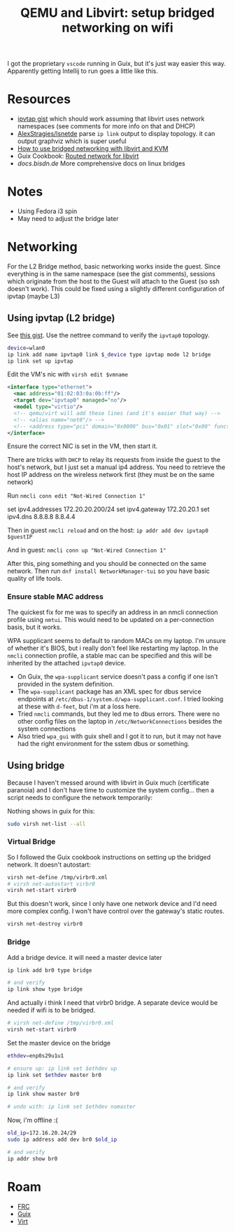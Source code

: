 :PROPERTIES:
:ID:       a14660c0-4156-4399-86c1-68dea94c25b5
:END:
#+TITLE: QEMU and Libvirt: setup bridged networking on wifi
#+CATEGORY: slips
#+TAGS:

I got the proprietary =vscode= running in Guix, but it's just way easier this
way. Apparently getting Intellij to run goes a little like this.

* Resources

+ [[https://gist.github.com/gdamjan/ed095763b8c322ee5bed17e11bbaed6d][ipvtap gist]] which should work assuming that libvirt uses network namespaces
  (see comments for more info on that and DHCP)
+ [[https://github.com/AlexStragies/lsnetdev][AlexStragies/lsnetde]] parse =ip link= output to display topology. it can output
  graphviz which is super useful
+ [[https://linuxconfig.org/how-to-use-bridged-networking-with-libvirt-and-kvm][How to use bridged networking with libvirt and KVM]]
+ Guix Cookbook: [[https://guix.gnu.org/cookbook/en/html_node/Routed-network-for-libvirt.html][Routed network for libvirt]]
+ [[enp0s29u1u1][docs.bisdn.de]] More comprehensive docs on linux bridges

* Notes

+ Using Fedora i3 spin
+ May need to adjust the bridge later

* Networking

For the L2 Bridge method, basic networking works inside the guest. Since
everything is in the same namespace (see the gist comments), sessions which
originate from the host to the Guest will attach to the Guest (so ssh doesn't
work). This could be fixed using a slightly different configuration of ipvtap (maybe L3)

** Using ipvtap (L2 bridge)

See [[https://gist.github.com/gdamjan/ed095763b8c322ee5bed17e11bbaed6d][this gist]]. Use the nettree command to verify the =ipvtap0= topology.

#+begin_src sh
device=wlan0
ip link add name ipvtap0 link $_device type ipvtap mode l2 bridge
ip link set up ipvtap
#+end_src

Edit the VM's nic with =virsh edit $vmname=

#+begin_src xml
<interface type="ethernet">
  <mac address="01:02:03:0a:0b:ff"/>
  <target dev="ipvtap0" managed="no"/>
  <model type="virtio"/>
  <!-- qemu/virt will add these lines (and it's easier that way) -->
  <!-- <alias name="net0"/> -->
  <!-- <address type="pci" domain="0x0000" bus="0x01" slot="0x00" function="0x0"/> -->
</interface>
#+end_src

Ensure the correct NIC is set in the VM, then start it.

There are tricks with =DHCP= to relay its requests from inside the guest to the
host's network, but I just set a manual ip4 address. You need to retrieve the
host IP address on the wireless network first (they must be on the same network)

Run =nmcli conn edit "Not-Wired Connection 1"=

#+begin_example txt
set ipv4.addresses 172.20.20.200/24
set ipv4.gateway 172.20.20.1
set ipv4.dns 8.8.8.8 8.8.4.4
#+end_example

Then in guest =nmcli reload= and on the host: =ip addr add dev ipvtap0 $guestIP=

And in guest: =nmcli conn up "Not-Wired Connection 1"=

After this, ping something and you should be connected on the same network. Then
run =dnf install NetworkManager-tui= so you have basic quality of life tools.

*** Ensure stable MAC address

The quickest fix for me was to specify an address in an nmcli connection profile
using =nmtui=. This would need to be updated on a per-connection basis, but it
works.

WPA supplicant seems to default to random MACs on my laptop. I'm unsure of
whether it's BIOS, but i really don't feel like restarting my laptop. In the
=nmcli= connection profile, a stable mac can be specified and this will be
inherited by the attached =ipvtap0= device.

+ On Guix, the =wpa-supplicant= service doesn't pass a config if one isn't
  provided in the system definition.
+ The =wpa-supplicant= package has an XML spec for dbus service endpoints at
  =/etc/dbus-1/system.d/wpa-supplicant.conf=. I tried looking at these with
  =d-feet=, but i'm at a loss here.
+ Tried =nmcli= commands, but they led me to dbus errors. There were no other
  config files on the laptop in =/etc/NetworkConnections= besides the system
  connections
+ Also tried =wpa_gui= with guix shell and I got it to run, but it may not have
  had the right environment for the sstem dbus or something.





** Using bridge
Because I haven't messed around with libvirt in Guix much (certificate paranoia)
and I don't have time to customize the system config... then a script needs to
configure the network temporarily:

Nothing shows in guix for this:

#+begin_src sh
sudo virsh net-list --all
#+end_src

*** Virtual Bridge

So I followed the Guix cookbook instructions on setting up the bridged
network. It doesn't autostart:

#+begin_src sh
virsh net-define /tmp/virbr0.xml
# virsh net-autostart virbr0
virsh net-start virbr0
#+end_src

But this doesn't work, since I only have one network device and I'd need more
complex config. I won't have control over the gateway's static routes.

#+begin_src sh
virsh net-destroy virbr0
#+end_src

*** Bridge

Add a bridge device. it will need a master device later

#+begin_src sh
ip link add br0 type bridge

# and verify
ip link show type bridge

#+end_src

And actually i think I need that virbr0 bridge. A separate device would be
needed if wifi is to be bridged.

#+begin_src sh
# virsh net-define /tmp/virbr0.xml
virsh net-start virbr0
#+end_src

Set the master device on the bridge

#+begin_src sh
ethdev=enp0s29u1u1

# ensure up: ip link set $ethdev up
ip link set $ethdev master br0

# and verify
ip link show master br0

# undo with: ip link set $ethdev nomaster
#+end_src

Now, i'm offline :(

#+begin_src sh
old_ip=172.16.20.24/29
sudo ip address add dev br0 $old_ip

# and verify
ip addr show br0
#+end_src

* Roam

+ [[id:c75cd36b-4d43-42e6-806e-450433a0c3f9][FRC]]
+ [[id:b82627bf-a0de-45c5-8ff4-229936549942][Guix]]
+ [[id:cf2bd101-8e99-4a31-bbdc-a67949389b40][Virt]]

